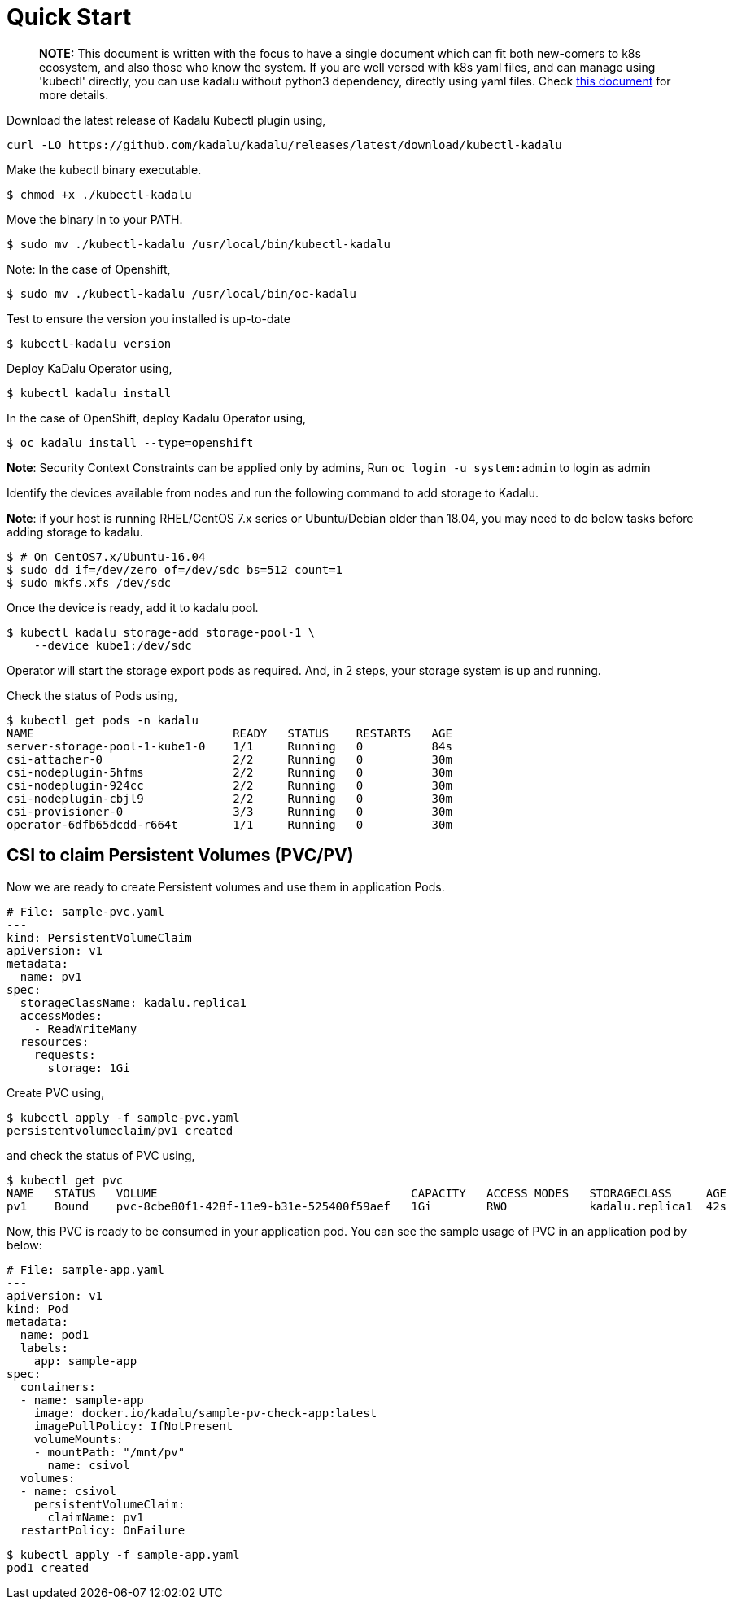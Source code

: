= Quick Start

> **NOTE:** This document is written with the focus to have a single document which can fit both new-comers to k8s ecosystem, and also those who know the system. If you are well versed with k8s yaml files, and can manage using 'kubectl' directly, you can use kadalu without python3 dependency, directly using yaml files. Check link:./quick-start-yaml.adoc[this document] for more details.

Download the latest release of Kadalu Kubectl plugin using,

[source,console]
----

curl -LO https://github.com/kadalu/kadalu/releases/latest/download/kubectl-kadalu
----

Make the kubectl binary executable.

[source,console]
----
$ chmod +x ./kubectl-kadalu
----

Move the binary in to your PATH.

[source,console]
----
$ sudo mv ./kubectl-kadalu /usr/local/bin/kubectl-kadalu
----

Note: In the case of Openshift,

[source,console]
----
$ sudo mv ./kubectl-kadalu /usr/local/bin/oc-kadalu
----

Test to ensure the version you installed is up-to-date

[source,console]
----
$ kubectl-kadalu version
----

Deploy KaDalu Operator using,

[source,console]
----
$ kubectl kadalu install
----

In the case of OpenShift, deploy Kadalu Operator using,

[source,console]
----
$ oc kadalu install --type=openshift
----

**Note**: Security Context Constraints can be applied only by admins, Run `oc login -u system:admin` to login as admin

Identify the devices available from nodes and run the following command to add storage to Kadalu.

**Note**: if your host is running RHEL/CentOS 7.x series or Ubuntu/Debian older than 18.04, you may need to do below tasks before adding storage to kadalu.

[source,console]
----
$ # On CentOS7.x/Ubuntu-16.04
$ sudo dd if=/dev/zero of=/dev/sdc bs=512 count=1
$ sudo mkfs.xfs /dev/sdc
----

Once the device is ready, add it to kadalu pool.

[source,console]
----
$ kubectl kadalu storage-add storage-pool-1 \
    --device kube1:/dev/sdc
----


Operator will start the storage export pods as required. And, in 2 steps, your storage system is up and running.

Check the status of Pods using,

[source,console]
----
$ kubectl get pods -n kadalu
NAME                             READY   STATUS    RESTARTS   AGE
server-storage-pool-1-kube1-0    1/1     Running   0          84s
csi-attacher-0                   2/2     Running   0          30m
csi-nodeplugin-5hfms             2/2     Running   0          30m
csi-nodeplugin-924cc             2/2     Running   0          30m
csi-nodeplugin-cbjl9             2/2     Running   0          30m
csi-provisioner-0                3/3     Running   0          30m
operator-6dfb65dcdd-r664t        1/1     Running   0          30m
----

== CSI to claim Persistent Volumes (PVC/PV)

Now we are ready to create Persistent volumes and use them in application Pods.

[source,yaml]
----
# File: sample-pvc.yaml
---
kind: PersistentVolumeClaim
apiVersion: v1
metadata:
  name: pv1
spec:
  storageClassName: kadalu.replica1
  accessModes:
    - ReadWriteMany
  resources:
    requests:
      storage: 1Gi
----

Create PVC using,

[source,console]
----
$ kubectl apply -f sample-pvc.yaml
persistentvolumeclaim/pv1 created
----

and check the status of PVC using,

[source,console]
----
$ kubectl get pvc
NAME   STATUS   VOLUME                                     CAPACITY   ACCESS MODES   STORAGECLASS     AGE
pv1    Bound    pvc-8cbe80f1-428f-11e9-b31e-525400f59aef   1Gi        RWO            kadalu.replica1  42s
----

Now, this PVC is ready to be consumed in your application pod. You can see the sample usage of PVC in an application pod by below:

[source,yaml]
----
# File: sample-app.yaml
---
apiVersion: v1
kind: Pod
metadata:
  name: pod1
  labels:
    app: sample-app
spec:
  containers:
  - name: sample-app
    image: docker.io/kadalu/sample-pv-check-app:latest
    imagePullPolicy: IfNotPresent
    volumeMounts:
    - mountPath: "/mnt/pv"
      name: csivol
  volumes:
  - name: csivol
    persistentVolumeClaim:
      claimName: pv1
  restartPolicy: OnFailure
----

[source,console]
----
$ kubectl apply -f sample-app.yaml
pod1 created
----
